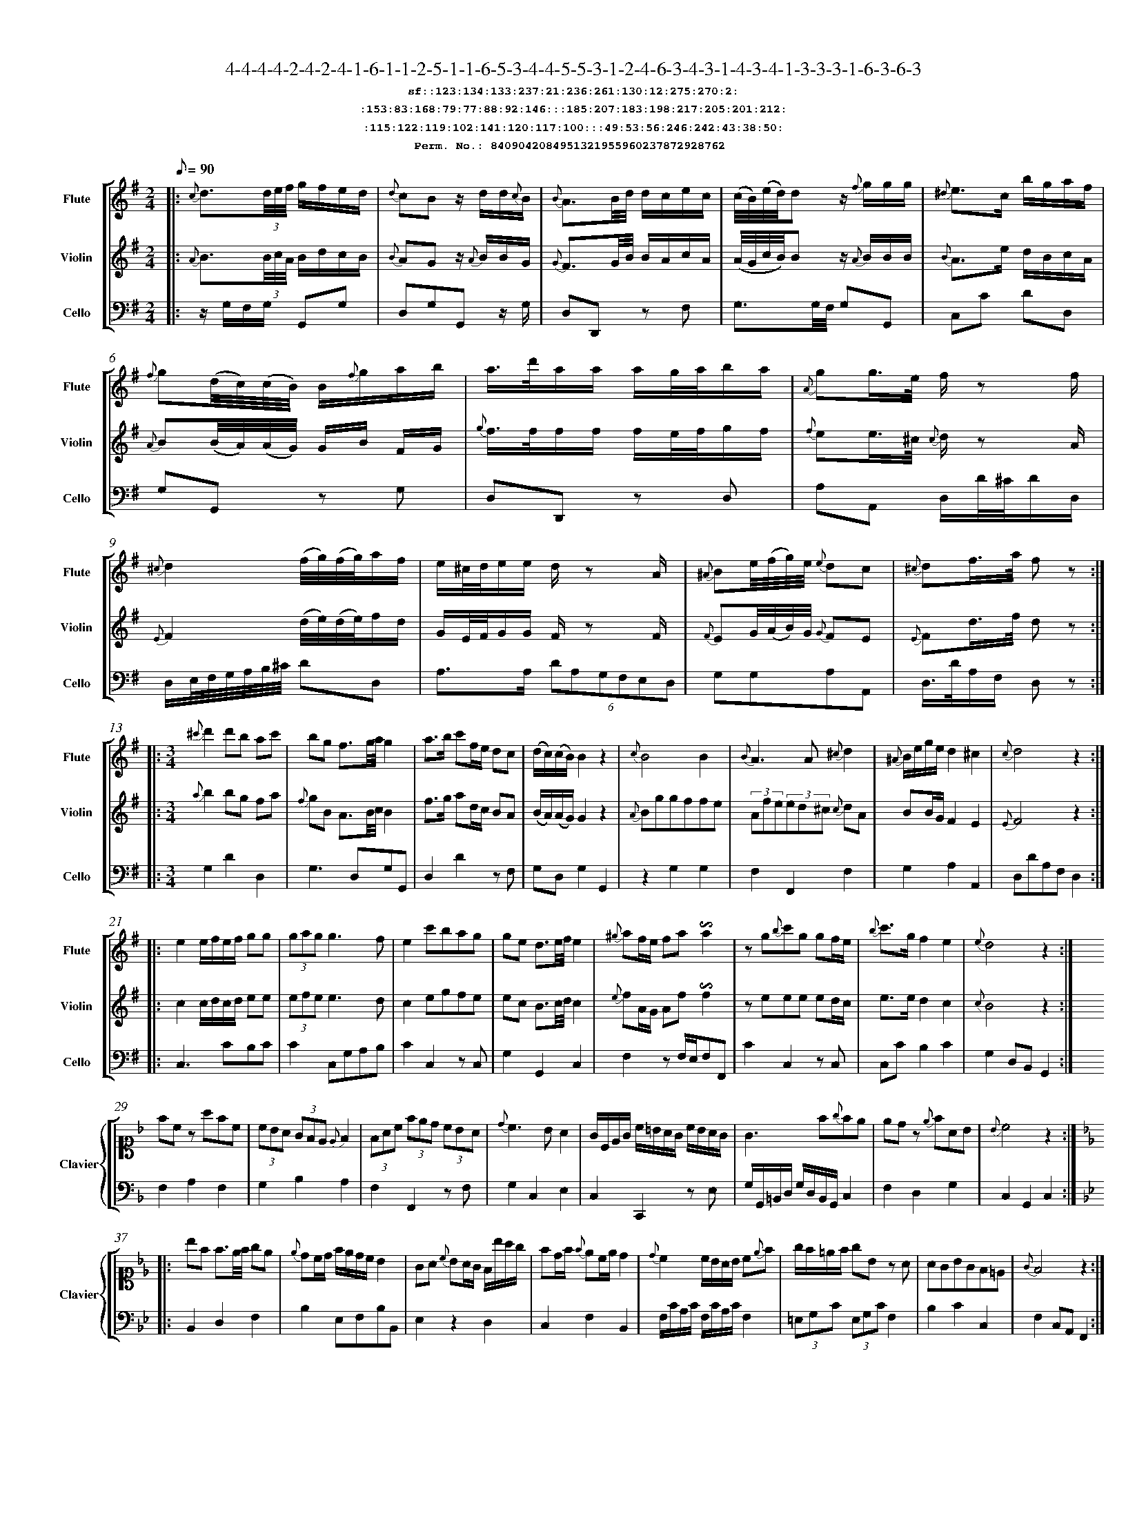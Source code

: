 %%scale 0.50
%%pagewidth 21.10cm
%%bgcolor white
%%topspace 0
%%composerspace 0
%%leftmargin 0.80cm
%%rightmargin 0.80cm
%%barsperstaff	0 % number of measures per staff
%%equalbars false
%%measurebox false % measure numbers in a box
%%measurenb	0
%
X:8409042084951321955960237872928762 
T:4-4-4-4-2-4-2-4-1-6-1-1-2-5-1-1-6-5-3-4-4-5-5-3-1-2-4-6-3-4-3-1-4-3-4-1-3-3-3-1-6-3-6-3
%%setfont-1 Courier-Bold 12
T:$1sf::123:134:133:237:21:236:261:130:12:275:270:2:$0
T:$1:153:83:168:79:77:88:92:146:::185:207:183:198:217:205:201:212:$0
T:$1:115:122:119:102:141:120:117:100:::49:53:56:246:242:43:38:50:$0
T:$1Perm. No.: 8409042084951321955960237872928762 $0
M:2/4
L:1/8
Q:1/8=90
V:1 clef=treble sname=Flute
V:2 clef=treble sname=Violin 
V:3 clef=alto1 sname=Clavier 
V:4 clef=bass 
V:5 clef=bass sname=Cello
%%staves [ 1 2 {3 4} 5]
K:G
%
%%MIDI program 1 73       % Instrument 74 Flute
%%MIDI program 2 40       % Instrument 41 Violin
%%MIDI program 3 06       % Instrument 07 Harpsichord
%%MIDI program 4 06       % Instrument 07 Harpsichord
%%MIDI program 5 42       % Instrument 43 Cello
%%staffnonote 0
%
% Part I (12 bars)
%
[V:1]|:  {c}d3/(3d/4e/4f/4 g/f/e/d/ | {d}cBz/ d/d/{c}B/ | {B}A3/B/4d/4 d/c/e/c/ | (c/4B/4)(e/4d/4)d z/{f}g/g/g/ | {^d}e3/c/ b/g/a/f/ | {f}g(d/4c/4)(c/4B/4) B/{f}g/a/b/ | a3/4d'/4a/a/ a/g/4a/4b/a/ | {A}gg3/4e/4 f/z f/ | {^c}d2 (f/4g/4)(f/4g/4)a/f/ | e/^c/4d/4e/e/ d/z A/ | {^A}Be/4(f/4g/4)e/4 {e}dc | {^c}df3/4a/4 f z :|
[V:2]|:  {A}B3/(3B/4c/4A/4 B/d/c/B/ | {B}AGz/ {A}B/B/G/ | {G}F3/G/4B/4 B/A/c/A/ | (A/4G/4c/4B/4)Bz/ {A}B/B/B/ | {B}A3/e/ d/B/c/A/ | {A}B(B/4A/4)(A/4G/4) G/B/ F/G/ | {g}f3/4f/4f/f/ f/e/4f/4g/f/ | {f}ee3/4^c/4 {c}d/z A/ | {E}F2 (d/4e/4)(d/4e/4)f/d/ | G/E/4F/4G/G/ F/z F/ | {F}EG/4(A/4B/4)G/4 {G}FE | {E}Fd3/4f/4 d z :|
[V:3]|: z4 | z4 | z4 | z4 | z4 | z4 | z4 | z4 | z4 | z4 | z4 | z4 :| 
[V:4]|: z4 | z4 | z4 | z4 | z4 | z4 | z4 | z4 | z4 | z4 | z4 | z4 :| 
[V:5]|:  z/G,/F,/G,/ G,,G, | D,G,G,,z/ G,/ | D,D,,z F, | G,3/G,/4F,/4 G,G,, | C,C DD, | G,G,,z G, | D,D,,z D, | A,A,, D,/D/4^C/4D/D,/ | D,/E,/4F,/4G,/4A,/4B,/4^C/4 DD, | A,3/A,/ (6DA,G,F,E,D, | G,G,A,A,, | D,3/4D/4A,/F,/ D, z :|
%
% Part II (8 + 8 bars)
%
[V:1]|: [M:3/4] {^c'}d'2d'b ac' | bg f3/g/4a/4g2 | a3/b/ c'f/e/ dc | (d/c/)(c/B/)B2z2 | {c}B4B2 | {B}A3A{^c}d2 | {^A}B/e/g/e/d2^c2 | {c}d4z2 :|
|: e2e/f/e/f/ gg | (3gag g3f | e2c'bag | ge d3/e/4f/4e2 | {^g}af/e/ fa!invertedturn!a2 | zg{b}c'g gf/e/ | {b}c'3/g/f2e2 | {e}d4z2 :|
[V:2]|: [M:3/4] {a}b2bg fa | {f}gB A3/B/4c/4B2 | f3/g/ ad/c/ BA | (B/A/)(A/G/)G2z2 | {A}Bggffe | (3Afe(3ed^c {c}dA | BB/G/F2E2 | {E}F4z2 :|
|: c2c/d/c/d/ ee | (3efee3d | c2egfe | ec B3/c/4d/4c2 | {e}fA/G/ Af!invertedturn!f2 | zeee ed/c/ | e3/e/d2c2 | {c}B4z2 :|
[V:3]|: [M:3/4]z6 | z6 | z6 | z6 | z6 | z6 | z6 | z6 :|
|: z6 | z6 | z6 | z6 | z6 | z6 | z6 | z6 :| 
[V:4]|: [M:3/4]z6 | z6 | z6 | z6 | z6 | z6 | z6 | z6 :|
|: z6 | z6 | z6 | z6 | z6 | z6 | z6 | z6 :| 
[V:5]|: [M:3/4] G,2D2D,2 | G,3D,G,G,, | D,2D2zF, | G,D,G,2G,,2 | z2G,2G,2 | F,2F,,2F,2 | G,2A,2A,,2 | D,DA,F,D,2 :|
|: C,3CB,C | C2C,G,A,B, | C2C,2zC, | G,2G,,2C,2 | F,2zF,/E,/F,F,, | C2C,2zC, | C,CB,2C2 | G,2D,B,,G,,2 :|
%
% Part III (8 + 8 bars)
%
[V:1]|: z6 | z6 | z6 | z6 | z6 | z6 | z6 | z6 :|
|: z6 | z6 | z6 | z6 | z6 | z6 | z6 | z6 :|] 
[V:2]|: z6 | z6 | z6 | z6 | z6 | z6 | z6 | z6 :|
|: z6 | z6 | z6 | z6 | z6 | z6 | z6 | z6 :|]  
[V:3]|: [K:F] fcz afc | (3cBA (3GFE {E}F2 | (3FAc (3fed (3cBA | {d}c3BA2 | G/C/E/G/ c/=B/A/G/ c/B/A/G/ | G3f{g}fe | edz {e}fAB | {B}c4z2 :|
|: [K:Bb] bf f3/e/4f/4 ge | {e}dc/d/ f/e/d/c/ B2 | GA {c}BA/G/ F/b/a/g/ | fd/f/ {f}ec/e/d2 | {d}c2c/B/A/B/ c{e}f | g/f/=e/f/ gBz A | AGBGF=E | {G}F4z2 :|]
[V:4]|: [K:F] F,2A,2F,2 | G,2B,2A,2 | F,2F,,2zF, | G,2C,2E,2 | C,2C,,2z E, | G,/G,,/=B,,/D,/ G,/D,/B,,/G,,/C,2 | F,2D,2G,2 | C,2G,,2C,2 :|
|: [K:Bb] B,,2D,2F,2 | B,2E,F,B,B,, | E,2z2D,2 | C,2F,2B,,2 | F,/C/A,/C/ F,/C/A,/C/F,2 | (3=E,G,C (3E,G,CF,2 | B,2C2C,2 | F,2C,A,,F,,2 :|]
[V:5]|: z6 | z6 | z6 | z6 | z6 | z6 | z6 | z6 :|
|: z6 | z6 | z6 | z6 | z6 | z6 | z6 | z6 :|]  

